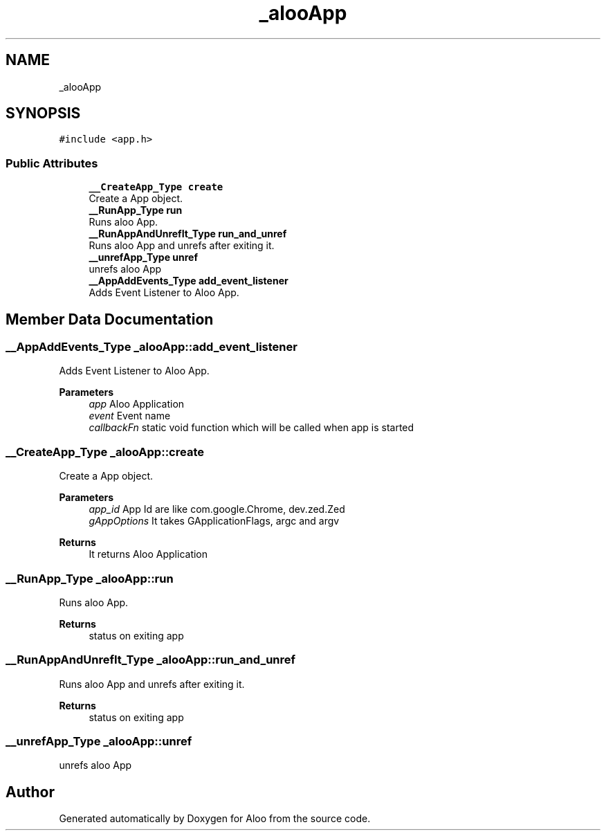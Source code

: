 .TH "_alooApp" 3 "Sun Sep 1 2024" "Version 1.0" "Aloo" \" -*- nroff -*-
.ad l
.nh
.SH NAME
_alooApp
.SH SYNOPSIS
.br
.PP
.PP
\fC#include <app\&.h>\fP
.SS "Public Attributes"

.in +1c
.ti -1c
.RI "\fB__CreateApp_Type\fP \fBcreate\fP"
.br
.RI "Create a App object\&. "
.ti -1c
.RI "\fB__RunApp_Type\fP \fBrun\fP"
.br
.RI "Runs aloo App\&. "
.ti -1c
.RI "\fB__RunAppAndUnrefIt_Type\fP \fBrun_and_unref\fP"
.br
.RI "Runs aloo App and unrefs after exiting it\&. "
.ti -1c
.RI "\fB__unrefApp_Type\fP \fBunref\fP"
.br
.RI "unrefs aloo App "
.ti -1c
.RI "\fB__AppAddEvents_Type\fP \fBadd_event_listener\fP"
.br
.RI "Adds Event Listener to Aloo App\&. "
.in -1c
.SH "Member Data Documentation"
.PP 
.SS "\fB__AppAddEvents_Type\fP _alooApp::add_event_listener"

.PP
Adds Event Listener to Aloo App\&. 
.PP
\fBParameters\fP
.RS 4
\fIapp\fP Aloo Application 
.br
\fIevent\fP Event name 
.br
\fIcallbackFn\fP static void function which will be called when app is started 
.RE
.PP

.SS "\fB__CreateApp_Type\fP _alooApp::create"

.PP
Create a App object\&. 
.PP
\fBParameters\fP
.RS 4
\fIapp_id\fP App Id are like com\&.google\&.Chrome, dev\&.zed\&.Zed 
.br
\fIgAppOptions\fP It takes GApplicationFlags, argc and argv 
.RE
.PP
\fBReturns\fP
.RS 4
It returns Aloo Application 
.RE
.PP

.SS "\fB__RunApp_Type\fP _alooApp::run"

.PP
Runs aloo App\&. 
.PP
\fBReturns\fP
.RS 4
status on exiting app 
.RE
.PP

.SS "\fB__RunAppAndUnrefIt_Type\fP _alooApp::run_and_unref"

.PP
Runs aloo App and unrefs after exiting it\&. 
.PP
\fBReturns\fP
.RS 4
status on exiting app 
.RE
.PP

.SS "\fB__unrefApp_Type\fP _alooApp::unref"

.PP
unrefs aloo App 

.SH "Author"
.PP 
Generated automatically by Doxygen for Aloo from the source code\&.
